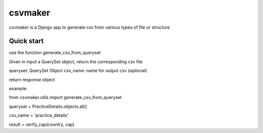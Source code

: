 =====
csvmaker
=====

csvmaker is a Django app to generate csv from various types of file or structure

Quick start
-----------

use the function generate_csv_from_queryset

Given in input a QuerySet object, return the corresponding csv file

queryset:  QuerySet Object
csv_name: name for output csv (optional)

return response object

example:

from csvmaker.utils import generate_csv_from_queryset

queryset = PracticeDetails.objects.all()

csv_name = 'practice_details'

result = verify_cap(country, cap)


